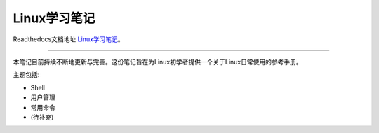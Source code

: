Linux学习笔记
============================

Readthedocs文档地址 `Linux学习笔记 <http://linux-of-cww.readthedocs.io/>`_。

-----------

本笔记目前持续不断地更新与完善。这份笔记旨在为Linux初学者提供一个关于Linux日常使用的参考手册。


主题包括:

- Shell
- 用户管理
- 常用命令
- (待补充)